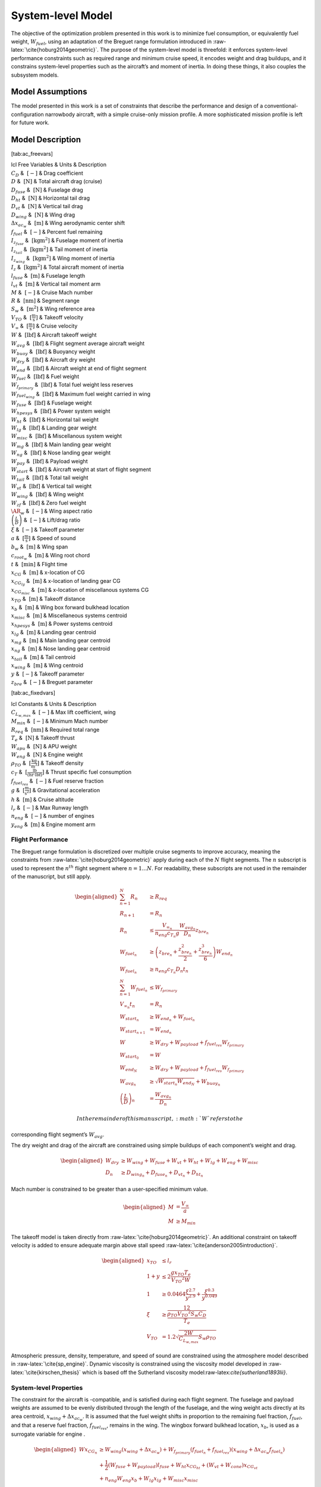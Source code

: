 System-level Model
==================

The objective of the optimization problem presented in this work is to
minimize fuel consumption, or equivalently fuel weight,
:math:`W_{fuel}`, using an adaptation of the Breguet range formulation
introduced in :raw-latex:`\cite{hoburg2014geometric}`. The purpose of
the system-level model is threefold: it enforces system-level
performance constraints such as required range and minimum cruise speed,
it encodes weight and drag buildups, and it constrains system-level
properties such as the aircraft’s and moment of inertia. In doing these
things, it also couples the subsystem models.

Model Assumptions
-----------------

The model presented in this work is a set of constraints that describe
the performance and design of a conventional-configuration narrowbody
aircraft, with a simple cruise-only mission profile. A more
sophisticated mission profile is left for future work.

Model Description
-----------------

[tab:ac\_freevars]

| lcl Free Variables & Units & Description
| :math:`C_D` & :math:`~[-]` & Drag coefficient
| :math:`D` & :math:`~\mathrm{[N]}` & Total aircraft drag (cruise)
| :math:`D_{fuse}` & :math:`~\mathrm{[N]}` & Fuselage drag
| :math:`D_{ht}` & :math:`~\mathrm{[N]}` & Horizontal tail drag
| :math:`D_{vt}` & :math:`~\mathrm{[N]}` & Vertical tail drag
| :math:`D_{wing}` & :math:`~\mathrm{[N]}` & Wing drag
| :math:`\Delta x_{ac_w}` & :math:`~\mathrm{[m]}` & Wing aerodynamic
  center shift
| :math:`f_{fuel}` & :math:`~\mathrm{[-]}` & Percent fuel remaining
| :math:`I_{z_{fuse}}` & :math:`~\mathrm{[kg m^2]}` & Fuselage moment of
  inertia
| :math:`I_{z_{tail}}` & :math:`~\mathrm{[kg m^2]}` & Tail moment of
  inertia
| :math:`I_{z_{wing}}` & :math:`~\mathrm{[kg m^2]}` & Wing moment of
  inertia
| :math:`I_{z}` & :math:`~\mathrm{[kg m^2]}` & Total aircraft moment of
  inertia
| :math:`l_{fuse}` & :math:`~\mathrm{[m]}` & Fuselage length
| :math:`l_{vt}` & :math:`~\mathrm{[m]}` & Vertical tail moment arm
| :math:`M` & :math:`~[-]` & Cruise Mach number
| :math:`R` & :math:`~\mathrm{[nm]}` & Segment range
| :math:`S_w` & :math:`~\mathrm{[m^{2}]}` & Wing reference area
| :math:`V_{TO}` & :math:`~\mathrm{[\tfrac{m}{s}]}` & Takeoff velocity
| :math:`V_{\infty}` & :math:`~\mathrm{[\tfrac{m}{s}]}` & Cruise
  velocity
| :math:`W` & :math:`~\mathrm{[lbf]}` & Aircraft takeoff weight
| :math:`W_{avg}` & :math:`~\mathrm{[lbf]}` & Flight segment average
  aircraft weight
| :math:`W_{buoy}` & :math:`~\mathrm{[lbf]}` & Buoyancy weight
| :math:`W_{dry}` & :math:`~\mathrm{[lbf]}` & Aircraft dry weight
| :math:`W_{end}` & :math:`~\mathrm{[lbf]}` & Aircraft weight at end of
  flight segment
| :math:`W_{fuel}` & :math:`~\mathrm{[lbf]}` & Fuel weight
| :math:`W_{f_{primary}}` & :math:`~\mathrm{[lbf]}` & Total fuel weight
  less reserves
| :math:`W_{fuel_{wing}}` & :math:`~\mathrm{[lbf]}` & Maximum fuel
  weight carried in wing
| :math:`W_{fuse}` & :math:`~\mathrm{[lbf]}` & Fuselage weight
| :math:`W_{hpesys}` & :math:`~\mathrm{[lbf]}` & Power system weight
| :math:`W_{ht}` & :math:`~\mathrm{[lbf]}` & Horizontal tail weight
| :math:`W_{lg}` & :math:`~\mathrm{[lbf]}` & Landing gear weight
| :math:`W_{misc}` & :math:`~\mathrm{[lbf]}` & Miscellanous system
  weight
| :math:`W_{mg}` & :math:`~\mathrm{[lbf]}` & Main landing gear weight
| :math:`W_{ng}` & :math:`~\mathrm{[lbf]}` & Nose landing gear weight
| :math:`W_{pay}` & :math:`~\mathrm{[lbf]}` & Payload weight
| :math:`W_{start}` & :math:`~\mathrm{[lbf]}` & Aircraft weight at start
  of flight segment
| :math:`W_{tail}` & :math:`~\mathrm{[lbf]}` & Total tail weight
| :math:`W_{vt}` & :math:`~\mathrm{[lbf]}` & Vertical tail weight
| :math:`W_{wing}` & :math:`~\mathrm{[lbf]}` & Wing weight
| :math:`W_{zf}` & :math:`~\mathrm{[lbf]}` & Zero fuel weight
| :math:`\AR_w` & :math:`~[-]` & Wing aspect ratio
| :math:`\left(\frac{L}{D}\right)` & :math:`~[-]` & Lift/drag ratio
| :math:`\xi` & :math:`~[-]` & Takeoff parameter
| :math:`a` & :math:`~\mathrm{[\tfrac{m}{s}]}` & Speed of sound
| :math:`b_w` & :math:`~\mathrm{[m]}` & Wing span
| :math:`c_{root_{w}}` & :math:`~\mathrm{[m]}` & Wing root chord
| :math:`t` & :math:`~\mathrm{[min]}` & Flight time
| :math:`x_{CG}` & :math:`~\mathrm{[m]}` & x-location of CG
| :math:`x_{CG_{lg}}` & :math:`~\mathrm{[m]}` & x-location of landing
  gear CG
| :math:`x_{CG_{misc}}` & :math:`~\mathrm{[m]}` & x-location of
  miscellanous systems CG
| :math:`x_{TO}` & :math:`~\mathrm{[m]}` & Takeoff distance
| :math:`x_{b}` & :math:`~\mathrm{[m]}` & Wing box forward bulkhead
  location
| :math:`x_{misc}` & :math:`~\mathrm{[m]}` & Miscellaneous systems
  centroid
| :math:`x_{hpesys}` & :math:`~\mathrm{[m]}` & Power systems centroid
| :math:`x_{lg}` & :math:`~\mathrm{[m]}` & Landing gear centroid
| :math:`x_{mg}` & :math:`~\mathrm{[m]}` & Main landing gear centroid
| :math:`x_{ng}` & :math:`~\mathrm{[m]}` & Nose landing gear centroid
| :math:`x_{tail}` & :math:`~\mathrm{[m]}` & Tail centroid
| :math:`x_{wing}` & :math:`~\mathrm{[m]}` & Wing centroid
| :math:`y` & :math:`~[-]` & Takeoff parameter
| :math:`z_{bre}` & :math:`~[-]` & Breguet parameter

[tab:ac\_fixedvars]

| lcl Constants & Units & Description
| :math:`C_{L_{w,max}}` & :math:`~[-]` & Max lift coefficient, wing
| :math:`M_{min}` & :math:`~[-]` & Minimum Mach number
| :math:`R_{req}` & :math:`~\mathrm{[nm]}` & Required total range
| :math:`T_e` & :math:`~\mathrm{[N]}` & Takeoff thrust
| :math:`W_{apu}` & :math:`~\mathrm{[N]}` & APU weight
| :math:`W_{eng}` & :math:`~\mathrm{[N]}` & Engine weight
| :math:`\rho_{TO}` & :math:`~\mathrm{[\tfrac{kg}{m^3}]}` & Takeoff
  density
| :math:`c_T` & :math:`~\mathrm{[\tfrac{lb}{\left(hr\cdot lbf\right)}]}`
  & Thrust specific fuel consumption
| :math:`f_{fuel_{res}}` & :math:`~[-]` & Fuel reserve fraction
| :math:`g` & :math:`~\mathrm{[\tfrac{m}{s^{2}}]}` & Gravitational
  acceleration
| :math:`h` & :math:`~\mathrm{[m]}` & Cruise altitude
| :math:`l_r` & :math:`~[-]` & Max Runway length
| :math:`n_{eng}` & :math:`~[-]` & number of engines
| :math:`y_{eng}` & :math:`~\mathrm{[m]}` & Engine moment arm

Flight Performance
~~~~~~~~~~~~~~~~~~

The Breguet range formulation is discretized over multiple cruise
segments to improve accuracy, meaning the constraints
from :raw-latex:`\cite{hoburg2014geometric}` apply during each of the
:math:`N` flight segments. The :math:`n` subscript is used to represent
the :math:`n^{th}` flight segment where :math:`n=1...N`. For
readability, these subscripts are not used in the remainder of the
manuscript, but still apply.

.. math::

   \begin{aligned}
   \sum_{n=1}^{N} R_{n} &\geq R_{req} \\
   R_{n+1} &= R_{n} \\
   R_{n} &\leq \frac{V_{\infty_{n}}}{n_{eng}c_{T_{n}} g} \frac{W_{{avg}_{n}}}{D_{n}} z_{bre_{n}}\\
   W_{fuel_{n}} &\geq \left(z_{bre_{n}} + \frac{z_{bre_{n}}^2}{2}  
   + \frac{z_{bre_{n}}^{3}}{6} \right) W_{end_{n}} \\
   W_{fuel_{n}} &\geq n_{eng} {c_{T_{n}}} D_{n} t_{n} \\
   \sum_{n=1}^{N}W_{fuel_{n}} &\leq W_{f_{primary}} \\
   V_{\infty_{n}} t_{n} &= R_{n} \\
   W_{start_{n}} &\geq W_{end_{n}} + W_{fuel_{n}} \\
   W_{start_{n+1}} &= W_{end_{n}} \\
   W &\geq W_{dry} + W_{payload} + f_{fuel_{res}} W_{f_{primary}} \\
   W_{start_{0}} &= W \\
   W_{end_{N}} &\geq W_{dry} + W_{payload} + f_{fuel_{res}} W_{f_{primary}}\\
   W_{avg_{n}} &\geq \sqrt{W_{start_{n}} W_{end_{N}}} + W_{buoy_{n}} \\
   \left(\frac{L}{D}\right)_{n} &= \frac{W_{avg_{n}}}{D_{n}}\end{aligned}

 In the remainder of this manuscript, :math:`W` refers to the
corresponding flight segment’s :math:`W_{avg}`.

The dry weight and drag of the aircraft are constrained using simple
buildups of each component’s weight and drag.

.. math::

   \begin{aligned}
   W_{dry} &\geq W_{wing} + W_{fuse} + W_{vt} + W_{ht} + W_{lg} + W_{eng} + W_{misc} \\
   D_n &\geq D_{wing_n} + D_{fuse_n} + D_{vt_n} + D_{ht_n}\end{aligned}

Mach number is constrained to be greater than a user-specified minimum
value.

.. math::

   \begin{aligned}
   M &= \frac{V_{\infty}}{a} \\
   M &\geq M_{min}\end{aligned}

The takeoff model is taken directly
from :raw-latex:`\cite{hoburg2014geometric}`. An additional constraint
on takeoff velocity is added to ensure adequate margin above stall
speed :raw-latex:`\cite{anderson2005introduction}`.

.. math::

   \begin{aligned}
   {x_{TO}} &\leq {l_r} \\
   1 + {y} &\leq  2\frac{ {g} {x_{TO}}{T_e}}{{V_{TO}}^{2} {W}}  \\
   1 &\geq  0.0464\frac{{\xi}^{2.7}}{{y}^{2.9}} + \frac{{\xi}^{0.3}}{{y}^{0.049}}\\
   {\xi} &\geq \frac12 \frac{{\rho_{TO}}{V_{TO}}^{2} {S_w}{C_D}}{{T_e}} \\
   {V_{TO}} &= 1.2\sqrt{\frac{2{W}}{C_{L_{w,max}}} {S_w} {\rho_{TO}}} \end{aligned}

Atmospheric pressure, density, temperature, and speed of sound are
constrained using the atmosphere model described in
:raw-latex:`\cite{sp_engine}`. Dynamic viscosity is constrained using
the viscosity model developed in :raw-latex:`\cite{kirschen_thesis}`
which is based off the Sutherland viscosity
model:raw-latex:`\cite{sutherland1893lii}`.

System-level Properties
~~~~~~~~~~~~~~~~~~~~~~~

The constraint for the aircraft is -compatible, and is satisfied during
each flight segment. The fuselage and payload weights are assumed to be
evenly distributed through the length of the fuselage, and the wing
weight acts directly at its area centroid, :math:`x_{wing} + \Delta
x_{ac_w}`. It is assumed that the fuel weight shifts in proportion to
the remaining fuel fraction, :math:`f_{fuel}`, and that a reserve fuel
fraction, :math:`f_{fuel_{res}}`, remains in the wing. The wingbox
forward bulkhead location, :math:`x_b`, is used as a surrogate variable
for engine .

.. math::

   \begin{aligned}
   W x_{CG_{n}} &\geq W_{wing} \left(x_{wing} + \Delta x_{ac_w}\right) 
    + W_{f_{primary}} \left(f_{fuel_{n}} + f_{fuel_{res}}\right) \left(x_{wing} +
    \Delta x_{ac_w} f_{fuel_{n}}\right)  \\
   & +\frac{1}{2} \left(W_{fuse} + W_{payload}\right) l_{fuse}
   + W_{ht} x_{CG_{ht}} + \left(W_{vt} + W_{cone} \right) x_{CG_{vt}} \nonumber \\
   & + n_{eng} W_{eng} x_b + W_{lg} x_{lg} + W_{misc} x_{misc} \nonumber\end{aligned}

In the prior constraint, :math:`f_{fuel}` is the percent of primary fuel
remaining. :math:`f_{fuel}` is represented adequately by a posynomial
inequality since it has downward pressure.

.. math:: f_{fuel_{n}} \geq \frac{\sum_{n=1}^{n}W_{fuel_{n}}}{W_{f_{primary}}}

The landing gear is constrained by the moment of each set of landing
gear about the nose of the aircraft.

.. math:: W_{lg} x_{lg} \geq W_{mg} x_m + W_{ng} x_n

The miscellaneous equipment includes only power systems in the current
model, but is defined to allow for refinements in CG modeling in future
work.

.. math::

   \begin{aligned}
   W_{misc} x_{misc} &\geq W_{hpesys} x_{hpesys}\end{aligned}

The aircraft’s moment of inertia is the sum of the inertias of its
components.

.. math::

   \label{e:Iz_sum}
   I_z \geq I_{z_{wing}} + I_{z_{fuse}} + I_{z_{tail}}

The wing moment of inertia model includes the moment of inertia of the
fuel systems and engines. It assumes that the wing and fuel weight are
evenly distributed on the planform of the wing. This is an overestimate
of the wing moment of inertia with full fuel tanks.

.. math::

   \label{e:Iz_wing}
   I_{z_{wing}} \geq \frac{n_{eng} W_{engine} y_{eng}^2}{g} + 
   \left(\frac{W_{fuel_{wing}} + W_{wing}}{g}\right) \frac{{b_{w}}^3 c_{root_{w}}}{16 S_{w}} 
   \left(\lambda_w + \frac{1}{3}\right)

The fuselage moment of inertia includes the payload moment of inertia.
It is assumed that payload and fuselage weight are evenly distributed
along the length of the fuselage. The wing root quarter-chord location
acts as a surrogate for the of the aircraft.

.. math::

   I_{z_{fuse}} \geq \left(\frac{W_{fuse} + W_{pay}}{g}\right)
   \left(\frac{x_{wing}^3 + l_{vt}^3}{3l_{fuse}}\right)

The moment of inertia of the tail is constrained by treating the tail as
a point mass.

.. math::

   \label{e:Iz_tail}
   I_{z_{tail}} \geq \left(\frac{W_{apu} + W_{tail}}{g}\right) l_{vt}^2
